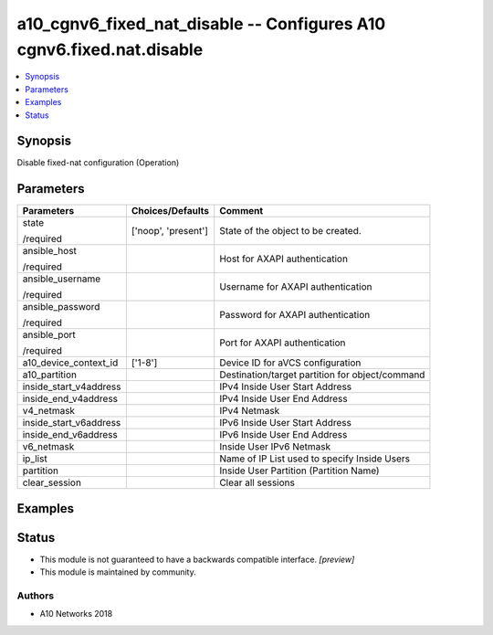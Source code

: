 .. _a10_cgnv6_fixed_nat_disable_module:


a10_cgnv6_fixed_nat_disable -- Configures A10 cgnv6.fixed.nat.disable
=====================================================================

.. contents::
   :local:
   :depth: 1


Synopsis
--------

Disable fixed-nat configuration (Operation)






Parameters
----------

+------------------------+---------------------+-------------------------------------------------+
| Parameters             | Choices/Defaults    | Comment                                         |
|                        |                     |                                                 |
|                        |                     |                                                 |
+========================+=====================+=================================================+
| state                  | ['noop', 'present'] | State of the object to be created.              |
|                        |                     |                                                 |
| /required              |                     |                                                 |
+------------------------+---------------------+-------------------------------------------------+
| ansible_host           |                     | Host for AXAPI authentication                   |
|                        |                     |                                                 |
| /required              |                     |                                                 |
+------------------------+---------------------+-------------------------------------------------+
| ansible_username       |                     | Username for AXAPI authentication               |
|                        |                     |                                                 |
| /required              |                     |                                                 |
+------------------------+---------------------+-------------------------------------------------+
| ansible_password       |                     | Password for AXAPI authentication               |
|                        |                     |                                                 |
| /required              |                     |                                                 |
+------------------------+---------------------+-------------------------------------------------+
| ansible_port           |                     | Port for AXAPI authentication                   |
|                        |                     |                                                 |
| /required              |                     |                                                 |
+------------------------+---------------------+-------------------------------------------------+
| a10_device_context_id  | ['1-8']             | Device ID for aVCS configuration                |
|                        |                     |                                                 |
|                        |                     |                                                 |
+------------------------+---------------------+-------------------------------------------------+
| a10_partition          |                     | Destination/target partition for object/command |
|                        |                     |                                                 |
|                        |                     |                                                 |
+------------------------+---------------------+-------------------------------------------------+
| inside_start_v4address |                     | IPv4 Inside User Start Address                  |
|                        |                     |                                                 |
|                        |                     |                                                 |
+------------------------+---------------------+-------------------------------------------------+
| inside_end_v4address   |                     | IPv4 Inside User End Address                    |
|                        |                     |                                                 |
|                        |                     |                                                 |
+------------------------+---------------------+-------------------------------------------------+
| v4_netmask             |                     | IPv4 Netmask                                    |
|                        |                     |                                                 |
|                        |                     |                                                 |
+------------------------+---------------------+-------------------------------------------------+
| inside_start_v6address |                     | IPv6 Inside User Start Address                  |
|                        |                     |                                                 |
|                        |                     |                                                 |
+------------------------+---------------------+-------------------------------------------------+
| inside_end_v6address   |                     | IPv6 Inside User End Address                    |
|                        |                     |                                                 |
|                        |                     |                                                 |
+------------------------+---------------------+-------------------------------------------------+
| v6_netmask             |                     | Inside User IPv6 Netmask                        |
|                        |                     |                                                 |
|                        |                     |                                                 |
+------------------------+---------------------+-------------------------------------------------+
| ip_list                |                     | Name of IP List used to specify Inside Users    |
|                        |                     |                                                 |
|                        |                     |                                                 |
+------------------------+---------------------+-------------------------------------------------+
| partition              |                     | Inside User Partition (Partition Name)          |
|                        |                     |                                                 |
|                        |                     |                                                 |
+------------------------+---------------------+-------------------------------------------------+
| clear_session          |                     | Clear all sessions                              |
|                        |                     |                                                 |
|                        |                     |                                                 |
+------------------------+---------------------+-------------------------------------------------+







Examples
--------

.. code-block:: yaml+jinja

    





Status
------




- This module is not guaranteed to have a backwards compatible interface. *[preview]*


- This module is maintained by community.



Authors
~~~~~~~

- A10 Networks 2018


